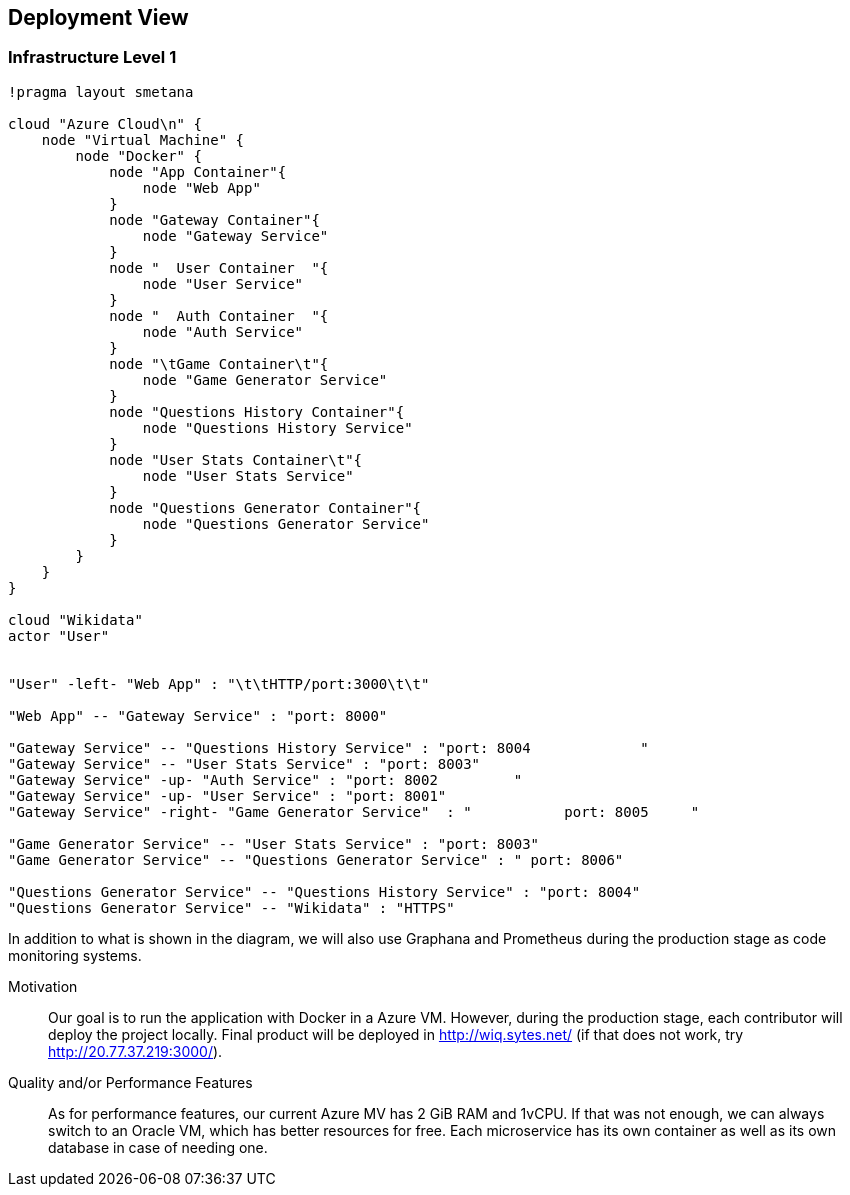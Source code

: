 ifndef::imagesdir[:imagesdir: ../images]

[[section-deployment-view]]

== Deployment View

=== Infrastructure Level 1

[plantuml,"Deployment View",png]
----
!pragma layout smetana

cloud "Azure Cloud\n" {
    node "Virtual Machine" {
        node "Docker" {
            node "App Container"{
                node "Web App"
            }
            node "Gateway Container"{
                node "Gateway Service"
            }
            node "  User Container  "{
                node "User Service"
            }
            node "  Auth Container  "{
                node "Auth Service"
            }
            node "\tGame Container\t"{
                node "Game Generator Service"
            }
            node "Questions History Container"{
                node "Questions History Service"
            }
            node "User Stats Container\t"{
                node "User Stats Service"
            }
            node "Questions Generator Container"{
                node "Questions Generator Service"
            }
        }
    }
}

cloud "Wikidata"
actor "User"


"User" -left- "Web App" : "\t\tHTTP/port:3000\t\t"

"Web App" -- "Gateway Service" : "port: 8000"

"Gateway Service" -- "Questions History Service" : "port: 8004             "
"Gateway Service" -- "User Stats Service" : "port: 8003"
"Gateway Service" -up- "Auth Service" : "port: 8002         "
"Gateway Service" -up- "User Service" : "port: 8001"
"Gateway Service" -right- "Game Generator Service"  : "           port: 8005     "

"Game Generator Service" -- "User Stats Service" : "port: 8003"
"Game Generator Service" -- "Questions Generator Service" : " port: 8006"

"Questions Generator Service" -- "Questions History Service" : "port: 8004"
"Questions Generator Service" -- "Wikidata" : "HTTPS"
----

In addition to what is shown in the diagram, we will also use Graphana and Prometheus during the production stage as code monitoring systems.

Motivation::

Our goal is to run the application with Docker in a Azure VM.
However, during the production stage, each contributor will deploy the project locally.
Final product will be deployed in http://wiq.sytes.net/ (if that does not work, try http://20.77.37.219:3000/).

Quality and/or Performance Features::
As for performance features, our current Azure MV has 2 GiB RAM and 1vCPU.
If that was not enough, we can always switch to an Oracle VM, which has better resources for free.
Each microservice has its own container as well as its own database in case of needing one.